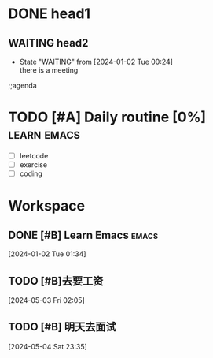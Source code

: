 * DONE head1
** WAITING head2
- State "WAITING"    from              [2024-01-02 Tue 00:24] \\
  there is a meeting

;;agenda
* TODO [#A] Daily routine [0%]                                  :learn:emacs:
DEADLINE: <2024-01-02 Tue 21:00> SCHEDULED: <2024-01-02 Sun 08:00 +1d>
:PROPERTIES:
:LAST_REPEAT: [2024-01-10 Tue 00:50]
:RESET_CHECK_BOXES: t
:Effort:   00:60
:END:
:LOGBOOK:
- State "DONE"       from              [2024-01-02 Tue 00:50]
- State "DONE"       from              [2024-01-02 Tue 00:50]  :emacs:
- State "DONE"       from              [2024-01-02 Tue 00:48]
- State "DONE"       from              [2024-01-02 Tue 00:45]
- State "DONE"       from              [2024-01-02 Tue 00:38]
:END:
  - [ ] leetcode
  - [ ] exercise
  - [ ] coding
* Workspace

** DONE [#B] Learn Emacs                                              :emacs:
CLOSED: [2024-05-03 Fri 02:08] SCHEDULED: <2024-01-02 Tue 22:00>
:PROPERTIES:
:Effort:   00:30
:END:
:LOGBOOK:
- State "DONE"       from "TODO"       [2024-05-03 Fri 02:08]
:END:
  
 [2024-01-02 Tue 01:34]

** TODO [#B]去要工资
  
 [2024-05-03 Fri 02:05]

** TODO [#B] 明天去面试
  
 [2024-05-04 Sat 23:35]


